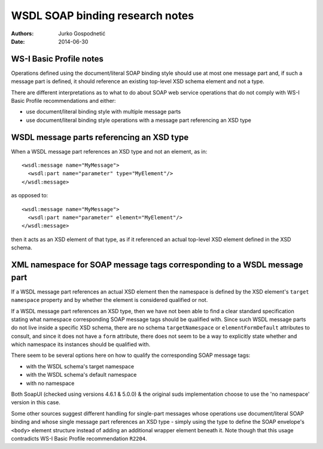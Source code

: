 ================================
WSDL SOAP binding research notes
================================
:Authors: Jurko Gospodnetić
:Date: 2014-06-30


WS-I Basic Profile notes
------------------------

Operations defined using the document/literal SOAP binding style should use at
most one message part and, if such a message part is defined, it should
reference an existing top-level XSD schema element and not a type.

There are different interpretations as to what to do about SOAP web service
operations that do not comply with WS-I Basic Profile recommendations and
either:

* use document/literal binding style with multiple message parts
* use document/literal binding style operations with a message part referencing
  an XSD type


WSDL message parts referencing an XSD type
------------------------------------------

When a WSDL message part references an XSD type and not an element, as in::

  <wsdl:message name="MyMessage">
    <wsdl:part name="parameter" type="MyElement"/>
  </wsdl:message>

as opposed to::

  <wsdl:message name="MyMessage">
    <wsdl:part name="parameter" element="MyElement"/>
  </wsdl:message>

then it acts as an XSD element of that type, as if it referenced an actual
top-level XSD element defined in the XSD schema.


XML namespace for SOAP message tags corresponding to a WSDL message part
------------------------------------------------------------------------

If a WSDL message part references an actual XSD element then the namespace is
defined by the XSD element's ``target namespace`` property and by whether the
element is considered qualified or not.

If a WSDL message part references an XSD type, then we have not been able to
find a clear standard specification stating what namespace corresponding SOAP
message tags should be qualified with. Since such WSDL message parts do not live
inside a specific XSD schema, there are no schema ``targetNamespace`` or
``elementFormDefault`` attributes to consult, and since it does not have a
``form`` attribute, there does not seem to be a way to explicitly state whether
and which namespace its instances should be qualified with.

There seem to be several options here on how to qualify the corresponding SOAP
message tags:

* with the WSDL schema's target namespace
* with the WSDL schema's default namespace
* with no namespace

Both SoapUI (checked using versions 4.6.1 & 5.0.0) & the original suds
implementation choose to use the 'no namespace' version in this case.

Some other sources suggest different handling for single-part messages whose
operations use document/literal SOAP binding and whose single message part
references an XSD type - simply using the type to define the SOAP envelope's
``<body>`` element structure instead of adding an additional wrapper element
beneath it. Note though that this usage contradicts WS-I Basic Profile
recommendation ``R2204``.
